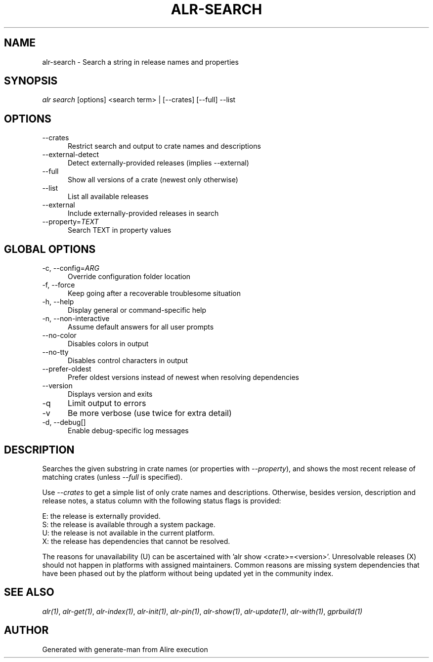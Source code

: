 .TH ALR-SEARCH 1 "Aug 3, 2022" "Alire 1.2" "Alire manual"
.nh
.ad l
.SH NAME
alr-search \- Search a string in release names and properties
.\"
.SH SYNOPSIS
.sp
\fIalr search\fP [options] <search term> | [\-\-crates] [\-\-full] \-\-list
.\"
.SH OPTIONS
.TP 5
--crates
Restrict search and output to crate names and descriptions
.TP 5
--external-detect
Detect externally-provided releases (implies --external)
.TP 5
--full
Show all versions of a crate (newest only otherwise)
.TP 5
--list
List all available releases
.TP 5
--external
Include externally-provided releases in search
.TP 5
--property=\fITEXT\fP
Search TEXT in property values
.\"
.SH GLOBAL OPTIONS
.TP 5
-c, --config=\fIARG\fP
Override configuration folder location
.TP 5
-f, --force
Keep going after a recoverable troublesome situation
.TP 5
-h, --help
Display general or command-specific help
.TP 5
-n, --non-interactive
Assume default answers for all user prompts
.TP 5
--no-color
Disables colors in output
.TP 5
--no-tty
Disables control characters in output
.TP 5
--prefer-oldest
Prefer oldest versions instead of newest when resolving dependencies
.TP 5
--version
Displays version and exits
.TP 5
-q
Limit output to errors
.TP 5
-v
Be more verbose (use twice for extra detail)
.TP 5
-d, --debug[]
Enable debug-specific log messages
.\"
.SH DESCRIPTION
Searches the given substring in crate names (or properties with \fI--property\fP),
and shows the most recent release of matching crates (unless \fI--full\fP is
specified).
.PP
Use \fI--crates\fP to get a simple list of only crate names and  descriptions.
Otherwise, besides version, description and release notes, a status column
with the following status flags is provided:
.PP
E: the release is externally provided.
.br
S: the release is available through a system package.
.br
U: the release is not available in the current platform.
.br
X: the release has dependencies that cannot be resolved.
.PP
The reasons for unavailability (U) can be ascertained with 'alr show
<crate>=<version>'.
Unresolvable releases (X) should not happen in platforms with assigned
maintainers. Common reasons are missing system dependencies that have been
phased out by the platform without being updated yet in the community index.

.SH SEE ALSO
\fIalr(1)\fR, \fIalr-get(1)\fR, \fIalr-index(1)\fR, \fIalr-init(1)\fR, \fIalr-pin(1)\fR, \fIalr-show(1)\fR, \fIalr-update(1)\fR, \fIalr-with(1)\fR, \fIgprbuild(1)\fR
.SH AUTHOR
Generated with generate-man from Alire execution
